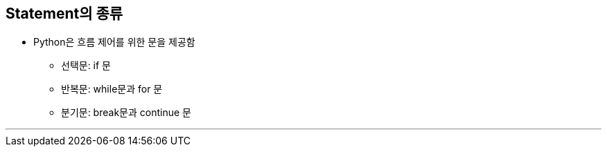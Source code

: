 == Statement의 종류

* Python은 흐름 제어를 위한 문을 제공함
** 선택문: if 문
** 반복문: while문과 for 문
** 분기문: break문과 continue 문

---